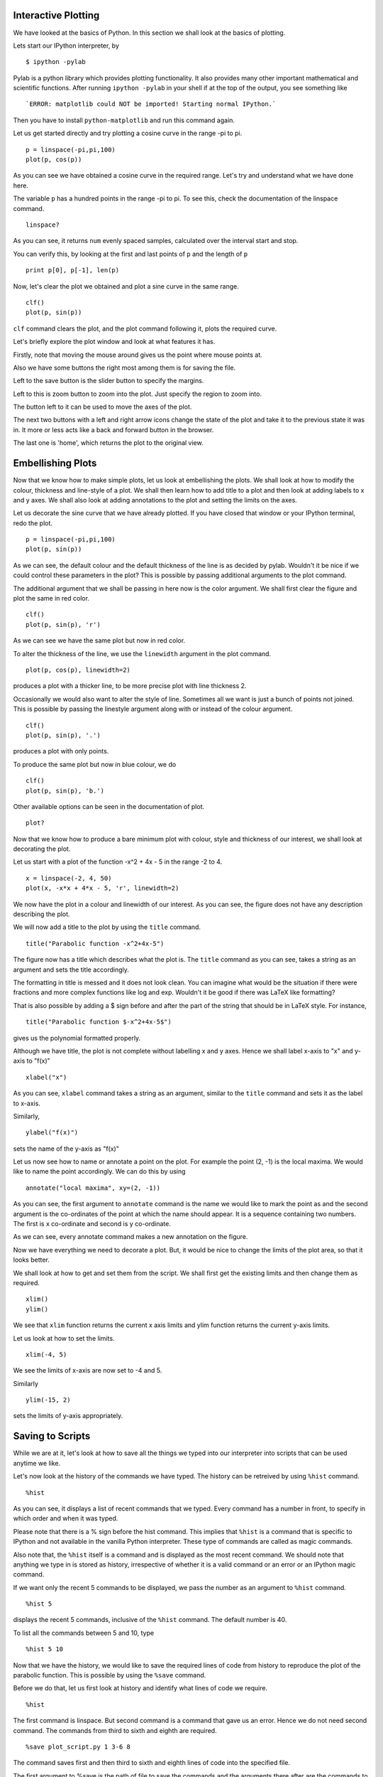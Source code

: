Interactive Plotting
====================

We have looked at the basics of Python. In this section we shall look at the
basics of plotting. 

Lets start our IPython interpreter, by

:: 

      $ ipython -pylab

Pylab is a python library which provides plotting functionality. It also
provides many other important mathematical and scientific functions. After
running ``ipython -pylab`` in your shell if at the top of the output, you see
something like

::
 
    `ERROR: matplotlib could NOT be imported! Starting normal IPython.`


Then you have to install ``python-matplotlib`` and run this command again.

Let us get started directly and try plotting a cosine curve in the range -pi
to pi.

::

    p = linspace(-pi,pi,100)
    plot(p, cos(p)) 

As you can see we have obtained a cosine curve in the required range. Let's
try and understand what we have done here. 

The variable ``p`` has a hundred points in the range -pi to pi. To see this,
check the documentation of the linspace command. 

::

    linspace?

As you can see, it returns ``num`` evenly spaced samples, calculated over the
interval start and stop.

You can verify this, by looking at the first and last points of ``p`` and the
length of ``p`` 

::

    print p[0], p[-1], len(p)

Now, let's clear the plot we obtained and plot a sine curve in the same
range. 

::

    clf()
    plot(p, sin(p))

``clf`` command clears the plot, and the plot command following it, plots the
required curve. 

Let's briefly explore the plot window and look at what features it has. 

Firstly, note that moving the mouse around gives us the point where mouse
points at.

Also we have some buttons the right most among them is for saving the file.

Left to the save button is the slider button to specify the margins.

Left to this is zoom button to zoom into the plot. Just specify the region to
zoom into.

The button left to it can be used to move the axes of the plot.  

The next two buttons with a left and right arrow icons change the state of
the plot and take it to the previous state it was in. It more or less acts
like a back and forward button in the browser.

The last one is 'home', which returns the plot to the original view. 

Embellishing Plots
==================

Now that we know how to make simple plots, let us look at embellishing the
plots. We shall look at how to modify the colour, thickness and line-style of
a plot. We shall then learn how to add title to a plot and then look at
adding labels to x and y axes. We shall also look at adding annotations to the plot and setting the limits on the axes.

Let us decorate the sine curve that we have already plotted. If you have closed that window or your IPython terminal, redo the plot. 

::

    p = linspace(-pi,pi,100)
    plot(p, sin(p)) 


As we can see, the default colour and the default thickness of the line is as
decided by pylab. Wouldn't it be nice if we could control these parameters in
the plot? This is possible by passing additional arguments to the plot
command.

The additional argument that we shall be passing in here now is the color
argument. We shall first clear the figure and plot the same in red color.

::

    clf()
    plot(p, sin(p), 'r')

As we can see we have the same plot but now in red color.

To alter the thickness of the line, we use the ``linewidth`` argument
in the plot command. 

::

    plot(p, cos(p), linewidth=2)

produces a plot with a thicker line, to be more precise plot with line
thickness 2.

Occasionally we would also want to alter the style of line. Sometimes all we
want is just a bunch of points not joined. This is possible by passing the
linestyle argument along with or instead of the colour argument.

::

    clf()
    plot(p, sin(p), '.')

produces a plot with only points.

To produce the same plot but now in blue colour, we do

::

    clf()
    plot(p, sin(p), 'b.')

Other available options can be seen in the documentation of plot.

::

    plot?

Now that we know how to produce a bare minimum plot with colour, style and
thickness of our interest, we shall look at decorating the plot.

Let us start with a plot of the function -x^2 + 4x - 5 in the range -2 to 4. 

::

    x = linspace(-2, 4, 50)
    plot(x, -x*x + 4*x - 5, 'r', linewidth=2)

We now have the plot in a colour and linewidth of our interest. As you can
see, the figure does not have any description describing the plot.

We will now add a title to the plot by using the ``title`` command.

::

    title("Parabolic function -x^2+4x-5") 

The figure now has a title which describes what the plot is. The ``title``
command as you can see, takes a string as an argument and sets the title
accordingly.

The formatting in title is messed and it does not look clean. You can imagine
what would be the situation if there were fractions and more complex
functions like log and exp. Wouldn't it be good if there was LaTeX like
formatting?

That is also possible by adding a $ sign before and after the part of the
string that should be in LaTeX style. For instance,

::

    title("Parabolic function $-x^2+4x-5$")

gives us the polynomial formatted properly.

Although we have title, the plot is not complete without labelling x and y
axes. Hence we shall label x-axis to "x" and y-axis to "f(x)" ::

    xlabel("x")

As you can see, ``xlabel`` command takes a string as an argument,
similar to the ``title`` command and sets it as the label to x-axis.

.. #[See the diff]

Similarly,

::

    ylabel("f(x)")

sets the name of the y-axis as "f(x)"

Let us now see how to name or annotate a point on the plot. For example the
point (2, -1) is the local maxima. We would like to name the point
accordingly. We can do this by using

::

    annotate("local maxima", xy=(2, -1))

As you can see, the first argument to ``annotate`` command is the name we
would like to mark the point as and the second argument is the co-ordinates
of the point at which the name should appear. It is a sequence containing two
numbers. The first is x co-ordinate and second is y co-ordinate.

As we can see, every annotate command makes a new annotation on the figure.

Now we have everything we need to decorate a plot. But, it would be nice to
change the limits of the plot area, so that it looks better. 

We shall look at how to get and set them from the script. We shall first get
the existing limits and then change them as required.

::

    xlim()
    ylim()

We see that ``xlim`` function returns the current x axis limits and ylim
function returns the current y-axis limits.

Let us look at how to set the limits.

::

    xlim(-4, 5)

We see the limits of x-axis are now set to -4 and 5.

Similarly

::

    ylim(-15, 2)

sets the limits of y-axis appropriately.

Saving to Scripts
=================

While we are at it, let's look at how to save all the things we typed into
our interpreter into scripts that can be used anytime we like. 

Let's now look at the history of the commands we have typed. The history can
be retreived by using ``%hist`` command.

::

    %hist


As you can see, it displays a list of recent commands that we typed. Every
command has a number in front, to specify in which order and when it was
typed.

Please note that there is a % sign before the hist command. This implies that
``%hist`` is a command that is specific to IPython and not available in the
vanilla Python interpreter. These type of commands are called as magic
commands.

Also note that, the ``%hist`` itself is a command and is displayed as the
most recent command. We should note that anything we type in is stored as
history, irrespective of whether it is a valid command or an error or an
IPython magic command.

If we want only the recent 5 commands to be displayed, we pass the number as
an argument to ``%hist`` command. 

::

    %hist 5 

displays the recent 5 commands, inclusive of the ``%hist`` command. The
default number is 40.

To list all the commands between 5 and 10, type

::

    %hist 5 10

Now that we have the history, we would like to save the required lines of
code from history to reproduce the plot of the parabolic function. This is
possible by using the ``%save`` command.

Before we do that, let us first look at history and identify what lines of
code we require.

::

    %hist

The first command is linspace. But second command is a command that gave us
an error. Hence we do not need second command. The commands from third to
sixth and eighth are required. 

::

    %save plot_script.py 1 3-6 8

The command saves first and then third to sixth and eighth lines of code into
the specified file.

The first argument to %save is the path of file to save the commands and the
arguments there after are the commands to be saved in the given order.

Now that we have the required lines of code in a file, let us learn how to
run the file as a python script. We use the IPython magic command ``%run`` to
do this. 

::

   %run -i plot_script.py

The script runs but we do not see the plot. This happens because when we are
running a script and we are not in interactive mode anymore.

Hence on your IPython terminal type

::

    show()

to show the plot.

The reason for including a ``-i`` after ``run`` is to tell the interpreter
that if any name is not found in script, search for it in the interpreter.
Hence all these ``sin``, ``plot``, ``pi`` and ``show`` which are not
available in script, are taken from the interpreter and used to run the
script.

Saving Plots
============

Let us now learn to save the plots, from the command line, in different
formats. 

Let us plot a sine curve from minus 3pi to 3pi. 

::

  x = linspace(-3*pi,3*pi,100)
  plot(x,sin(x))

As, you can see we now have a sine curve. Let's now see how to save the plot.

For saving the plot, we will use ``savefig()`` function, and it has to be
done with the plot window open. The statement is, ::

  savefig('sine.png')

Notice that ``savefig`` function takes one argument which is the filename.
The last 3 characters after the ``.`` in the filename is the extension or
type of the file which determines the format in which you want to save.

Also, note that we gave the full path or the absolute path to which we
want to save the file.

Here we have used an extension ``.png`` which means the plot gets saved as a
PNG image. 

You can check file which has been saved as ``sine.png`` 

``savefig`` can save the plot in many formats, such as pdf, ps, eps, svg and
png. 



Multiple Plots
==============

Let us now learn, how to draw more than one plot, how to add legends to each
plot to indicate what each plot represents. We will also learn how to switch
between the plots and create multiple plots with different regular axes which
are also called as subplots.

Let us first create set of points for our plot. For this we will use the
command called linspace::

  x = linspace(0, 50, 10)

As we know, x has 10 points in the interval between 0 and 50 both inclusive.

Now let us draw a plot simple sine plot using these points

::

  plot(x, sin(x))

This should give us a nice sine plot.

Oh! wait! It isn't as nice, as we expected. The curve isn't very smooth, why?
In the ``linspace`` command, we chose too few points in a large interval
between 0 and 50 for the curve to be smooth. So now let us use linspace again
to get 500 points between 0 and 50 and draw the sine plot

::

  y = linspace(0, 50, 500)
  plot(y, sin(y))

Now we see a smooth curve. We can also see that, we have two plots, one
overlaid upon another. Pylab overlays plots by default.

Since, we have two plots now overlaid upon each other we would like to have a
way to indicate what each plot represents to distinguish between them. This
is accomplished using legends. Equivalently, the legend command does this for
us

::

  legend(['sine-10 points', 'sine-500 points'])

Now we can see the legends being displayed for the respective plots. The
legend command takes a single list of parameters where each parameter is the
text indicating the plots in the order of their serial number.

Additionally, we could give the ``legend`` command an additional argument to
choose the location of the placement, manually. By default, ``pylab`` places
it in the location it thinks is the best. The example below, places it in the
center of the plot. Look at the doc-string of ``legend`` for other locations.

::

  legend(['sine-10 points', 'sine-500 points'], loc='center')

We now know how to draw multiple plots and use legends to indicate which plot
represents what function, but we would like to have more control over the
plots we draw. Like plot them in different windows, switch between them,
perform some operations or labeling on them individually and so on. Let us
see how to accomplish this. Before we move on, let us clear our screen.

::

  clf()

To accomplishing this, we use the figure command

::

  x = linspace(0, 50, 500)
  figure(1)
  plot(x, sin(x), 'b')
  figure(2)
  plot(x, cos(x), 'g')

Now we have two plots, a sine plot and a cosine plot in two different
figures.

The figure command takes an integer as an argument which is the serial number
of the plot. This selects the corresponding plot. All the plot commands we
run after this are applied to the selected plot. In this example figure 1 is
the sine plot and figure 2 is the cosine plot. We can, for example, save each
plot separately

::

  savefig('cosine.png')
  figure(1)
  title('sin(y)')
  savefig('sine.png')

We also titled our first plot as 'sin(y)' which we did not do for the second
plot.

Let us now do the following. Draw a line of the form y = x as one figure and
another line of the form y = 2x + 3. Switch back to the first figure,
annotate the x and y intercepts. Now switch to the second figure and annotate
its x and y intercepts. Save each of them.

To solve this problem we should first create the first figure using
the figure command. Before that, let us first run clf command to make
sure all the previous plots are cleared

::

  clf()
  figure(1)
  x = linspace(-5, 5, 100)
  plot(x, x)

Now we can use figure command to create second plotting area and plot
the figure

::

  figure(2)
  plot(x, ((2 * x) + 3))

Now to switch between the figures we can use figure command. So let us
switch to figure 1. We are asked to annotate x and y intercepts of the
figure 1 but since figure 1 passes through origin we will have to
annotate the origin. We will annotate the intercepts for the second
figure and save them as follows

::

  figure(1)
  annotate('Origin', xy=(0.0, 0.0)
  figure(2)
  annotate('x-intercept', xy=(0, 3))
  annotate('y-intercept', xy=(0, -1.5))
  savefig('plot2.png')
  figure(1)
  savefig('plot1.png')

We can close the figures from the terminal by using the ``close()`` command. 

::

    close()
    close()

The first ``close`` command closes figure 1, and the second one closes the
figure 2. We could have also use the ``close`` command with an argument
'all', to close all the figures. 

::

    close('all')

At times we run into situations where we want to compare two plots and in
such cases we want to draw both the plots in the same plotting area. The
situation is such that the two plots have different regular axes which means
we cannot draw overlaid plots. In such cases we can draw subplots.

We use subplot command to accomplish this

::

    subplot(2, 1, 1)

``subplot`` command takes three arguments, number of rows, number of columns
and the plot number, which specifies what subplot must be created now in the
order of the serial number. In this case we passed 1 as the argument, so the
first subplot that is top half is created. If we execute the subplot command
as

::

  subplot(2, 1, 2)

the lower subplot is created. Now we can draw plots in each of the subplot
area using the plot command.

::

  x = linspace(0, 50, 500)
  plot(x, cos(x))

  subplot(2, 1, 1)
  y = linspace(0, 5, 100)
  plot(y, y ** 2)

This created two plots one in each of the subplot area. The top subplot holds
a parabola and the bottom subplot holds a cosine curve.

As seen here we can use subplot command to switch between the subplot
as well, but we have to use the same arguments as we used to create
that subplot, otherwise the previous subplot at that place will be
automatically erased. It is clear from the two subplots that both have
different regular axes. For the cosine plot x-axis varies from 0 to
100 and y-axis varies from 0 to 1 where as for the parabolic plot the
x-axis varies from 0 to 10 and y-axis varies from 0 to 100

Plotting Data
=============

We often require to plot points obtained from experimental observations,
instead of the analytic functions that we have been plotting, until now. We
shall now learn to read data from files and read it into sequences that can
later be used to plot.

We shall use the ``loadtxt`` command to load data from files. We will be
looking at how to read a file with multiple columns of data and load each
column of data into a sequence.

Now, Let us begin with reading the file ``primes.txt``, which contains just a
list of primes listed in a column, using the loadtxt command. The file, in
our case, is present in ``primes.txt``.

Now let us read this list into the variable ``primes``.

::

  primes = loadtxt('primes.txt')

``primes`` is now a sequence of primes, that was listed in the file,
``primes.txt``.

We now type, ``print primes`` to see the sequence printed.

We observe that all of the numbers end with a period. This is so, because
these numbers are actually read as ``floats``. 

Now, let us use the ``loadtxt`` command to read a file that contains two
columns of data, ``pendulum.txt``. This file contains the length of the
pendulum in the first column and the corresponding time period in the second.
Note that ``loadtxt`` needs both the columns to have equal number of rows.

Let us, now, read the data into the variable ``pend``. Again, it is
assumed that the file is in our current working directory. 

::

  pend = loadtxt('pendulum.txt')

Let us now print the variable ``pend`` and see what's in it. 

::

  print pend

Notice that ``pend`` is not a simple sequence like ``primes``. It has a
sequence of items in which each item contains two values. Let us use an
additional argument of the ``loadtxt`` command, to read it into two separate,
simple sequences. We add the argument ``unpack=True`` to the ``loadtxt``
command. 

::

  L, T = loadtxt('pendulum.txt', unpack=True)

Let us now, print the variables L and T, to see what they contain.

::

  print L
  print T

Notice, that L and T now contain the first and second columns of data
from the data file, ``pendulum.txt``, and they are both simple
sequences. ``unpack=True`` has given us the two columns into two
separate sequences instead of one complex sequence. 

Now that we have the required data in sequences, let us see how to plot it. 

Since we already have the values of L and T as two different sequences, we
now need to calculate T squared. We shall be plotting L vs. T^2 values.

To obtain the square of sequence T we will use the function ``square`` 

::

   Tsq = square(T)

Now to plot L vs T^2 we will simply type 

::

  plot(L, Tsq, '.')

For any experimental data, there is always an error in measurements due to
instrumental and human constraints. Now we shall try and take into account
error into our plots. 

We shall read the read the error values from the file ``pendulum_error.txt``
along with the L and T values. 

::

    L, T, L_err, T_err = loadtxt('pendulum_error.txt', unpack=True)

  
Now to plot L vs T^2 with an error bar we use the function ``errorbar()``

::
    
    errorbar(L, Tsq , xerr=L_err, yerr=T_err, fmt='b.')

This gives a plot with error bar for x and y axis. The dots are of blue
color. The parameters ``xerr`` and ``yerr`` are error on x and y axis and
``fmt`` is the format of the plot.


You can explore other options of ``errorbar`` by looking at it's
documentation. 

::

   errorbar?


Other kinds of Plots
====================

We shall now briefly look at a few other kinds of plots, namely, the scatter
plot, the pie chart, the bar chart and the log-log plot.

Let us start with scatter plot. 

In a scatter plot, the data is displayed as a collection of points, each
having the value of one variable determining the position on the horizontal
axis and the value of the other variable determining the position on the
vertical axis. This kind of plot is also called a scatter chart, a scatter
diagram or a scatter graph.

Now, let us plot a scatter plot showing the percentage profit of a company A
from the year 2000-2010. The data for the same is available in the file
``company-a-data.txt``.

The data file has two lines with a set of values in each line, the first line
representing years and the second line representing the profit percentages.

To produce the scatter plot, we first need to load the data from the file
using ``loadtxt``. 

::

    year,profit = loadtxt('company-a-data.txt', dtype=int)

By default loadtxt converts the value to float. The ``dtype=type(int())``
argument in loadtxt converts the value to integer as we require the data as
integers.

In-order to generate the scatter graph we will use the function ``scatter()``

::

    scatter(year, profit)

Notice that we passed two arguments to ``scatter()`` function, first one the
values in x-coordinate, year, and the other the values in y-coordinate, the
profit percentage.

Now let plot a pie chart for the same data. A pie chart or a circle graph is
a circular chart divided into sectors, illustrating proportion.

Plot a pie chart representing the profit percentage of company A, with the
same data from file ``company-a-data.txt``.  We shall reuse the data we have
already read from the file. 

We can plot the pie chart using the function ``pie()``.

::

    pie(profit, labels=year)

Notice that we passed two arguments to the function ``pie()``. First one the
values and the next one the set of labels to be used in the pie chart.

Now let us move on to the bar charts. A bar chart or bar graph is a chart
with rectangular bars with lengths proportional to the values that they
represent.

Plot a bar chart representing the profit percentage of company A, with the
same data from file ``company-a-data.txt``.

We can plot the bar chart using the function ``bar()``.

::

    bar(year, profit)

Note that the function ``bar()`` needs at least two arguments one the values
in x-coordinate and the other values in y-coordinate which is used to
determine the height of the bars.

Now let us move on to the log-log plot. A log-log graph or a log-log plot is
a two-dimensional graph of numerical data that uses logarithmic scales on
both the horizontal and vertical axes. 

Due to the nonlinear scaling of the axes, a function of the form y = ax^b
will appear as a straight line on a log-log graph. 

Plot a ``log-log`` chart of y=5*x^3 for x from 1-20.

Before we actually plot let us calculate the points needed for that. 

::

    x = linspace(1,20,100)
    y = 5*x**3

Now we can plot the log-log chart using ``loglog()`` function,

::

    loglog(x, y)

For the sake of clarity, let us make a linear plot of x vs. y. 

::

    plot(x, y)

Observing the two plots together should give you some clarity about the
``loglog`` plot. 

Help about matplotlib can be obtained from
http://matplotlib.sourceforge.net/contents.html

That brings us to the end of the discussion on plots and matplotlib. We have
looked a making simple plots, embellishing plots, saving plots, making
multiple plots, plotting data from files, and a few varieties of plots. 

.. 
   Local Variables:
   mode: rst
   indent-tabs-mode: nil
   sentence-end-double-space: nil
   fill-column: 77
   End:


